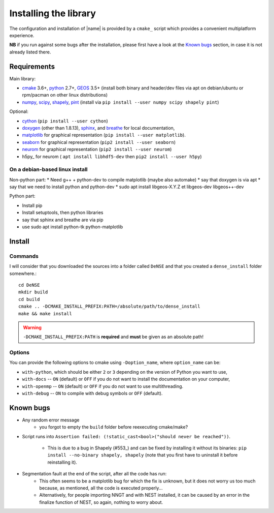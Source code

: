 .. _install:

======================
Installing the library
======================

The configuration and installation of |name| is provided by a ``cmake_``
script which provides a convenient multiplatform experience.

**NB** if you run against some bugs after the installation, please first have
a look at the `Known bugs`_ section, in case it is not already listed there.


Requirements
============

Main library:

* cmake_ 3.6+, python_ 2.7+, GEOS_ 3.5+ (install both binary and header/dev files via apt on debian/ubuntu or rpm/pacman on other linux distributions)
* numpy_, scipy_, shapely_, pint_ (install via ``pip install --user numpy scipy shapely pint``)

Optional:

* cython_ (``pip install --user cython``)
* doxygen_ (other than 1.8.13), sphinx_, and breathe_ for local documentation,
* matplotlib_ for graphical representation (``pip install --user matplotlib``).
* seaborn_  for graphical representation (``pip2 install --user seaborn``)
* neurom_ for graphical representation (``pip2 install --user neurom``)
* h5py_ for neurom ( ``apt install libhdf5-dev`` then ``pip2 install --user h5py``)


On a debian-based linux install
-------------------------------

Non-python part:
* Need g++ + python-dev to compile matplotlib (maybe also automake)
* say that doxygen is via apt
* say that we need to install python and python-dev
* sudo apt install libgeos-X.Y.Z et libgeos-dev libgeos++-dev

Python part:

* Install pip
* Install setuptools, then python libraries
* say that sphinx and breathe are via pip
* use sudo apt install python-tk python-matplotlib

Install
=======

Commands
--------

I will consider that you downloaded the sources into a folder called
``DeNSE`` and that you created a ``dense_install`` folder somewhere.::

    cd DeNSE
    mkdir build
    cd build
    cmake .. -DCMAKE_INSTALL_PREFIX:PATH=/absolute/path/to/dense_install
    make && make install

.. warning::
    ``-DCMAKE_INSTALL_PREFIX:PATH`` is **required** and **must** be given as
    an absolute path!


Options
-------

You can provide the following options to cmake using ``-Doption_name``, where
``option_name`` can be:

* ``with-python``, which should be either ``2`` or ``3`` depending on the
  version of Python you want to use,
* ``with-docs`` -- ``ON`` (default) or ``OFF`` if you do not want to install
  the documentation on your computer,
* ``with-openmp`` -- ``ON`` (default) or ``OFF`` if you do not want to use
  multithreading.
* ``with-debug`` -- ``ON`` to compile with debug symbols or ``OFF`` (default).


Known bugs
==========

* Any random error message
    - you forgot to empty the ``build`` folder before reexecuting cmake/make?
* Script runs into
  ``Assertion failed: (!static_cast<bool>("should never be reached"))``.
    - This is due to a bug in Shapely (#553_) and can be fixed by installing it
      without its binaries: ``pip install --no-binary shapely, shapely``
      (note that you first have to uninstall it before reinstalling it).
* Segmentation fault at the end of the script, after all the code has run:
    - This often seems to be a matplotlib bug for which the fix is unknown, but
      it does not worry us too much because, as mentioned, all the code is
      executed properly...
    - Alternatively, for people importing NNGT and with NEST installed, it can
      be caused by an error in the finalize function of NEST, so again, nothing
      to worry about.


.. References

.. _cmake: https://cmake.org/
.. _numpy: http://www.numpy.org/
.. _scipy: http://www.scipy.org/
.. _GEOS: https://trac.osgeo.org/geos/
.. _shapely: http://toblerity.org/shapely/manual.html
.. _pint: https://pint.readthedocs.io/en/latest/
.. _cython: http://cython.org/
.. _doxygen: http://www.stack.nl/~dimitri/doxygen/
.. _sphinx: http://www.sphinx-doc.org/
.. _breathe: http://breathe.readthedocs.io/en/latest/
.. _matplotlib: http://matplotlib.org/
.. _python: https://www.python.org/
.. _seaborn:  https://seaborn.pydata.org/
.. _neurom: https://github.com/BlueBrain/NeuroM
.. _#553: https://github.com/Toblerity/Shapely/issues/553
